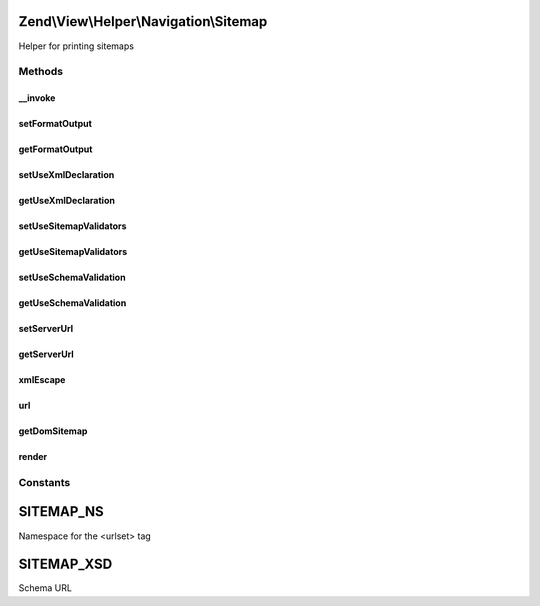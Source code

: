 .. View/Helper/Navigation/Sitemap.php generated using docpx on 01/30/13 03:32am


Zend\\View\\Helper\\Navigation\\Sitemap
=======================================

Helper for printing sitemaps

Methods
+++++++

__invoke
--------

.. function:: __invoke()


    Helper entry point

    :param string|AbstractContainer: container to operate on

    :rtype: Sitemap 



setFormatOutput
---------------

.. function:: setFormatOutput()


    Sets whether XML output should be formatted

    :param bool: [optional] whether output should be formatted. Default is true.

    :rtype: Sitemap fluent interface, returns self



getFormatOutput
---------------

.. function:: getFormatOutput()


    Returns whether XML output should be formatted

    :rtype: bool whether XML output should be formatted



setUseXmlDeclaration
--------------------

.. function:: setUseXmlDeclaration()


    Sets whether the XML declaration should be used in output

    :param bool: whether XML declaration should be rendered

    :rtype: Sitemap fluent interface, returns self



getUseXmlDeclaration
--------------------

.. function:: getUseXmlDeclaration()


    Returns whether the XML declaration should be used in output

    :rtype: bool whether the XML declaration should be used in output



setUseSitemapValidators
-----------------------

.. function:: setUseSitemapValidators()


    Sets whether sitemap should be validated using Zend\Validate\Sitemap_*

    :param bool: whether sitemap validators should be used

    :rtype: Sitemap fluent interface, returns self



getUseSitemapValidators
-----------------------

.. function:: getUseSitemapValidators()


    Returns whether sitemap should be validated using Zend\Validate\Sitemap_*

    :rtype: bool whether sitemap should be validated using validators



setUseSchemaValidation
----------------------

.. function:: setUseSchemaValidation()


    Sets whether sitemap should be schema validated when generated

    :param bool: whether sitemap should validated using XSD Schema

    :rtype: Sitemap 



getUseSchemaValidation
----------------------

.. function:: getUseSchemaValidation()


    Returns true if sitemap should be schema validated when generated

    :rtype: bool 



setServerUrl
------------

.. function:: setServerUrl()


    Sets server url (scheme and host-related stuff without request URI)
    
    E.g. http://www.example.com

    :param string: server URL to set (only scheme and host)

    :rtype: Sitemap fluent interface, returns self

    :throws: Exception\InvalidArgumentException if invalid server URL



getServerUrl
------------

.. function:: getServerUrl()


    Returns server URL

    :rtype: string server URL



xmlEscape
---------

.. function:: xmlEscape()


    Escapes string for XML usage

    :param string: string to escape

    :rtype: string escaped string



url
---

.. function:: url()


    Returns an escaped absolute URL for the given page

    :param AbstractPage: page to get URL from

    :rtype: string 



getDomSitemap
-------------

.. function:: getDomSitemap()


    Returns a DOMDocument containing the Sitemap XML for the given container

    :param AbstractContainer: [optional] container to get
                                              breadcrumbs from, defaults
                                              to what is registered in the
                                              helper

    :rtype: DOMDocument DOM representation of the
                                              container

    :throws: Exception\RuntimeException if schema validation is on
                                              and the sitemap is invalid
                                              according to the sitemap
                                              schema, or if sitemap
                                              validators are used and the
                                              loc element fails validation



render
------

.. function:: render()


    Renders helper
    
    Implements {@link HelperInterface::render()}.

    :param AbstractContainer: [optional] container to render. Default is
                          to render the container registered in the
                          helper.

    :rtype: string helper output





Constants
+++++++++

SITEMAP_NS
==========

Namespace for the <urlset> tag

SITEMAP_XSD
===========

Schema URL


